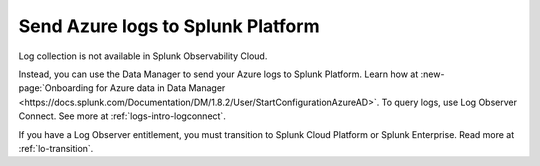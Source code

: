 .. _ingest-azure-log-data:
.. _azure-logs:

*********************************************
Send Azure logs to Splunk Platform
*********************************************

.. meta::
   :description: Learn how to send logs from your Azure services to Splunk.

Log collection is not available in Splunk Observability Cloud. 

Instead, you can use the Data Manager to send your Azure logs to Splunk Platform. Learn how at :new-page:`Onboarding for Azure data in Data Manager <https://docs.splunk.com/Documentation/DM/1.8.2/User/StartConfigurationAzureAD>`. To query logs, use Log Observer Connect. See more at :ref:`logs-intro-logconnect`.

If you have a Log Observer entitlement, you must transition to Splunk Cloud Platform or Splunk Enterprise. Read more at :ref:`lo-transition`.

